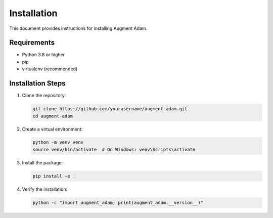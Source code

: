 
Installation
============

This document provides instructions for installing Augment Adam.

Requirements
------------

* Python 3.8 or higher
* pip
* virtualenv (recommended)

Installation Steps
------------------

1. Clone the repository:

   .. code-block:: bash

      git clone https://github.com/yourusername/augment-adam.git
      cd augment-adam

2. Create a virtual environment:

   .. code-block:: bash

      python -m venv venv
      source venv/bin/activate  # On Windows: venv\Scripts\activate

3. Install the package:

   .. code-block:: bash

      pip install -e .

4. Verify the installation:

   .. code-block:: bash

      python -c "import augment_adam; print(augment_adam.__version__)"
